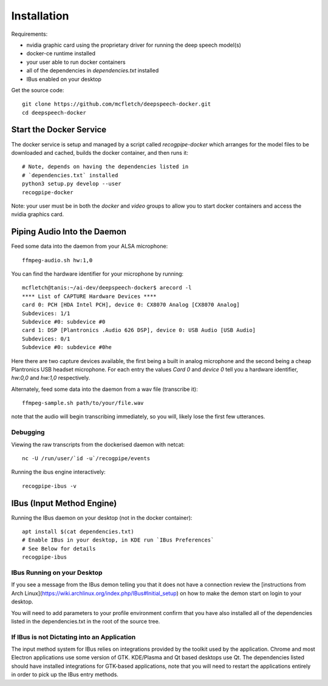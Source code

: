 .. highlight:: shell

Installation
============

Requirements:

* nvidia graphic card using the proprietary driver for running the deep speech model(s)
* docker-ce runtime installed
* your user able to run docker containers
* all of the dependencies in `dependencies.txt` installed
* IBus enabled on your desktop

Get the source code::

    git clone https://github.com/mcfletch/deepspeech-docker.git
    cd deepspeech-docker

Start the Docker Service
-------------------------

The docker service is setup and managed by a script called `recogpipe-docker`
which arranges for the model files to be downloaded and cached,
builds the docker container, and then runs it::

    # Note, depends on having the dependencies listed in 
    # `dependencies.txt` installed
    python3 setup.py develop --user
    recogpipe-docker

Note: your user must be in both the `docker` and `video` groups
to allow you to start docker containers and access the nvidia graphics
card.

Piping Audio Into the Daemon
----------------------------

Feed some data into the daemon from your ALSA microphone::

    ffmpeg-audio.sh hw:1,0

You can find the hardware identifier for your microphone by running::

    mcfletch@tanis:~/ai-dev/deepspeech-docker$ arecord -l
    **** List of CAPTURE Hardware Devices ****
    card 0: PCH [HDA Intel PCH], device 0: CX8070 Analog [CX8070 Analog]
    Subdevices: 1/1
    Subdevice #0: subdevice #0
    card 1: DSP [Plantronics .Audio 626 DSP], device 0: USB Audio [USB Audio]
    Subdevices: 0/1
    Subdevice #0: subdevice #0he

Here there are two capture 
devices available, the first being a built in analog microphone and the second 
being a cheap Plantronics USB headset microphone.
For each entry the values `Card 0` and `device 0` tell you a hardware
identifier, `hw:0,0` and `hw:1,0` respectively. 

Alternately, feed some data into the daemon from a wav file (transcribe it)::

    ffmpeg-sample.sh path/to/your/file.wav

note that the audio will begin transcribing immediately, so you will,
likely lose the first few utterances.

Debugging
..........

Viewing the raw transcripts from the dockerised daemon with netcat::

    nc -U /run/user/`id -u`/recogpipe/events

Running the ibus engine interactively::

    recogpipe-ibus -v


IBus (Input Method Engine)
--------------------------

Running the IBus daemon on your desktop (not in the docker container)::

    apt install $(cat dependencies.txt)
    # Enable IBus in your desktop, in KDE run `IBus Preferences`
    # See Below for details
    recogpipe-ibus


IBus Running on your Desktop
.............................

If you see a message from the IBus demon telling you that it
does not have a connection review the [instructions from Arch Linux](https://wiki.archlinux.org/index.php/IBus#Initial_setup)
on how to make the demon start on login to your desktop.

You will need to add parameters to your profile environment
confirm that you have also installed all of the dependencies
listed in the dependencies.txt in the root of the source tree.

If IBus is not Dictating into an Application
.............................................

The input method system for IBus relies on integrations provided
by the toolkit used by the application. Chrome and most Electron
applications use some version of GTK. KDE/Plasma and Qt based 
desktops use Qt. The dependencies listed should have installed
integrations for GTK-based applications, note that you will need to
restart the applications entirely in order to pick up the IBus 
entry methods.
